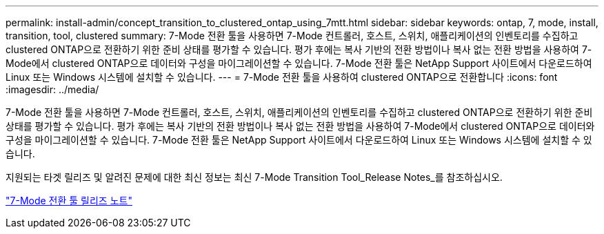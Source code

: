 ---
permalink: install-admin/concept_transition_to_clustered_ontap_using_7mtt.html 
sidebar: sidebar 
keywords: ontap, 7, mode, install, transition, tool, clustered 
summary: 7-Mode 전환 툴을 사용하면 7-Mode 컨트롤러, 호스트, 스위치, 애플리케이션의 인벤토리를 수집하고 clustered ONTAP으로 전환하기 위한 준비 상태를 평가할 수 있습니다. 평가 후에는 복사 기반의 전환 방법이나 복사 없는 전환 방법을 사용하여 7-Mode에서 clustered ONTAP으로 데이터와 구성을 마이그레이션할 수 있습니다. 7-Mode 전환 툴은 NetApp Support 사이트에서 다운로드하여 Linux 또는 Windows 시스템에 설치할 수 있습니다. 
---
= 7-Mode 전환 툴을 사용하여 clustered ONTAP으로 전환합니다
:icons: font
:imagesdir: ../media/


[role="lead"]
7-Mode 전환 툴을 사용하면 7-Mode 컨트롤러, 호스트, 스위치, 애플리케이션의 인벤토리를 수집하고 clustered ONTAP으로 전환하기 위한 준비 상태를 평가할 수 있습니다. 평가 후에는 복사 기반의 전환 방법이나 복사 없는 전환 방법을 사용하여 7-Mode에서 clustered ONTAP으로 데이터와 구성을 마이그레이션할 수 있습니다. 7-Mode 전환 툴은 NetApp Support 사이트에서 다운로드하여 Linux 또는 Windows 시스템에 설치할 수 있습니다.

지원되는 타겟 릴리즈 및 알려진 문제에 대한 최신 정보는 최신 7-Mode Transition Tool_Release Notes_를 참조하십시오.

http://docs.netapp.com/us-en/ontap-7mode-transition/releasenotes.html["7-Mode 전환 툴 릴리즈 노트"]
